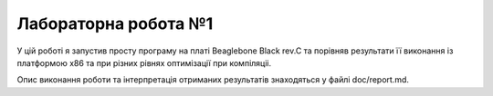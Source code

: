 ==================
Лабораторна робота №1
==================

У цій роботі я запустив просту програму на платі Beaglebone Black rev.C та порівняв результати її виконання із платформою х86 та при різних рівнях оптимізації при компіляціі. 

Опис виконання роботи та інтерпретація отриманих результатів знаходяться у файлі doc/report.md.
